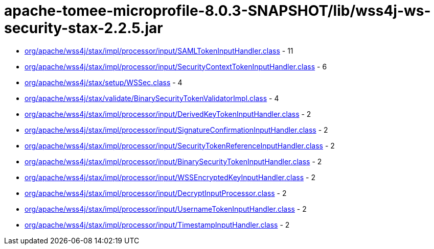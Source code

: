 = apache-tomee-microprofile-8.0.3-SNAPSHOT/lib/wss4j-ws-security-stax-2.2.5.jar

 - link:org/apache/wss4j/stax/impl/processor/input/SAMLTokenInputHandler.adoc[org/apache/wss4j/stax/impl/processor/input/SAMLTokenInputHandler.class] - 11
 - link:org/apache/wss4j/stax/impl/processor/input/SecurityContextTokenInputHandler.adoc[org/apache/wss4j/stax/impl/processor/input/SecurityContextTokenInputHandler.class] - 6
 - link:org/apache/wss4j/stax/setup/WSSec.adoc[org/apache/wss4j/stax/setup/WSSec.class] - 4
 - link:org/apache/wss4j/stax/validate/BinarySecurityTokenValidatorImpl.adoc[org/apache/wss4j/stax/validate/BinarySecurityTokenValidatorImpl.class] - 4
 - link:org/apache/wss4j/stax/impl/processor/input/DerivedKeyTokenInputHandler.adoc[org/apache/wss4j/stax/impl/processor/input/DerivedKeyTokenInputHandler.class] - 2
 - link:org/apache/wss4j/stax/impl/processor/input/SignatureConfirmationInputHandler.adoc[org/apache/wss4j/stax/impl/processor/input/SignatureConfirmationInputHandler.class] - 2
 - link:org/apache/wss4j/stax/impl/processor/input/SecurityTokenReferenceInputHandler.adoc[org/apache/wss4j/stax/impl/processor/input/SecurityTokenReferenceInputHandler.class] - 2
 - link:org/apache/wss4j/stax/impl/processor/input/BinarySecurityTokenInputHandler.adoc[org/apache/wss4j/stax/impl/processor/input/BinarySecurityTokenInputHandler.class] - 2
 - link:org/apache/wss4j/stax/impl/processor/input/WSSEncryptedKeyInputHandler.adoc[org/apache/wss4j/stax/impl/processor/input/WSSEncryptedKeyInputHandler.class] - 2
 - link:org/apache/wss4j/stax/impl/processor/input/DecryptInputProcessor.adoc[org/apache/wss4j/stax/impl/processor/input/DecryptInputProcessor.class] - 2
 - link:org/apache/wss4j/stax/impl/processor/input/UsernameTokenInputHandler.adoc[org/apache/wss4j/stax/impl/processor/input/UsernameTokenInputHandler.class] - 2
 - link:org/apache/wss4j/stax/impl/processor/input/TimestampInputHandler.adoc[org/apache/wss4j/stax/impl/processor/input/TimestampInputHandler.class] - 2
